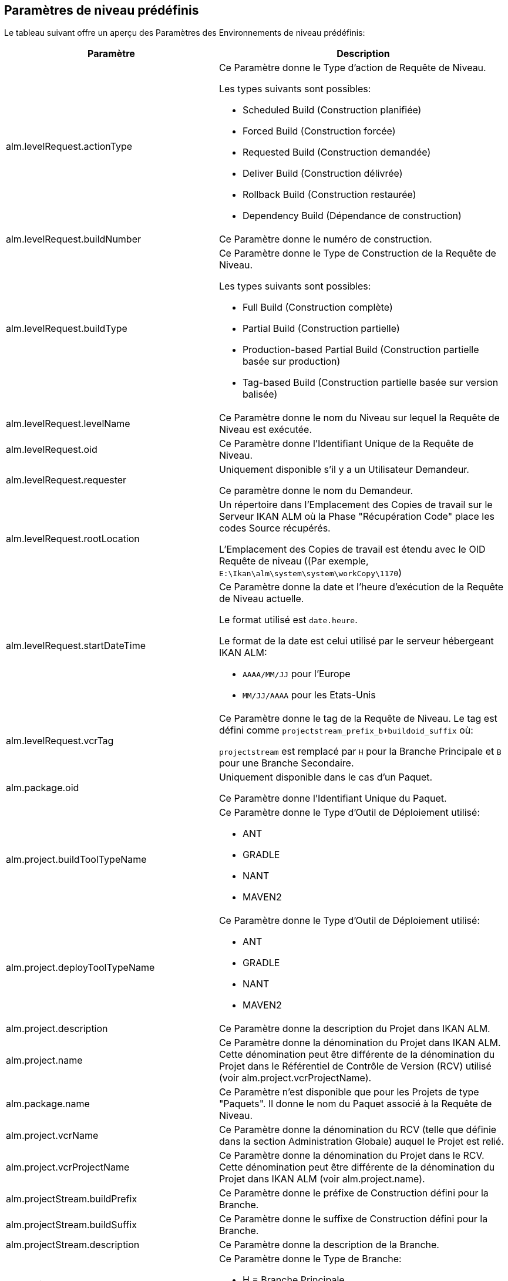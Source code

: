 
[[_cpredefinedbuildparameters]]
== Paramètres de niveau prédéfinis 
(((Paramètres prédéfinis ,Niveau)))  (((Paramètres de niveau ,Paramètres de niveau prédéfinis))) 

Le tableau suivant offre un aperçu des Paramètres des Environnements de niveau prédéfinis:

[cols="1,1", frame="topbot", options="header"]
|===
| Paramètre
| Description

|alm.levelRequest.actionType
a|Ce Paramètre donne le Type d`'action de Requête de Niveau.

Les types suivants sont possibles: 

* Scheduled Build (Construction planifiée)
* Forced Build (Construction forcée)
* Requested Build (Construction demandée)
* Deliver Build (Construction délivrée)
* Rollback Build (Construction restaurée)
* Dependency Build (Dépendance de construction) 

|alm.levelRequest.buildNumber
|Ce Paramètre donne le numéro de construction.

|alm.levelRequest.buildType
a|Ce Paramètre donne le Type de Construction de la Requête de Niveau.

Les types suivants sont possibles: 

* Full Build (Construction complète)
* Partial Build (Construction partielle)
* Production-based Partial Build (Construction partielle basée sur production)
* Tag-based Build (Construction partielle basée sur version balisée)

|alm.levelRequest.levelName
|Ce Paramètre donne le nom du Niveau sur lequel la Requête de Niveau est exécutée.

|alm.levelRequest.oid
|Ce Paramètre donne l`'Identifiant Unique de la Requête de Niveau.

|alm.levelRequest.requester
|Uniquement disponible s'il y a un Utilisateur Demandeur.

Ce paramètre donne le nom du Demandeur.

|alm.levelRequest.rootLocation
|Un répertoire dans l'Emplacement des Copies de travail sur le Serveur IKAN ALM où la Phase "Récupération Code" place les codes Source récupérés.

L'Emplacement des Copies de travail est étendu avec le OID Requête de niveau ((Par exemple, ``E:\Ikan\alm\system\system\workCopy\1170``)

|alm.levelRequest.startDateTime
a|Ce Paramètre donne la date et l`'heure d`'exécution de la Requête de Niveau actuelle. 

Le format utilisé est ``date.heure``. 

Le format de la date est celui utilisé par le serveur hébergeant IKAN ALM:

* `AAAA/MM/JJ` pour l`'Europe
* `MM/JJ/AAAA` pour les Etats-Unis

|alm.levelRequest.vcrTag
|Ce Paramètre donne le tag de la Requête de Niveau.
Le tag est défini comme `projectstream_prefix_b+buildoid_suffix` où: 

`projectstream` est remplacé par `H` pour la Branche Principale et `B` pour une Branche Secondaire.

|alm.package.oid
|Uniquement disponible dans le cas d'un Paquet.

Ce Paramètre donne l`'Identifiant Unique du Paquet.

|alm.project.buildToolTypeName
a|Ce Paramètre donne le Type d`'Outil de Déploiement utilisé:

* ANT
* GRADLE
* NANT
* MAVEN2

|alm.project.deployToolTypeName
a|Ce Paramètre donne le Type d`'Outil de Déploiement utilisé:

* ANT
* GRADLE
* NANT
* MAVEN2

|alm.project.description
|Ce Paramètre donne la description du Projet dans IKAN ALM.

|alm.project.name
|Ce Paramètre donne la dénomination du Projet dans IKAN ALM.
Cette dénomination peut être différente de la dénomination du Projet dans le Référentiel de Contrôle de Version (RCV) utilisé (voir alm.project.vcrProjectName).

|alm.package.name
|Ce Paramètre n`'est disponible que pour les Projets de type "Paquets". Il donne le nom du Paquet associé à la Requête de Niveau.

|alm.project.vcrName
|Ce Paramètre donne la dénomination du RCV (telle que définie dans la section Administration Globale) auquel le Projet est relié.

|alm.project.vcrProjectName
|Ce Paramètre donne la dénomination du Projet dans le RCV.
Cette dénomination peut être différente de la dénomination du Projet dans IKAN ALM (voir alm.project.name).

|alm.projectStream.buildPrefix
|Ce Paramètre donne le préfixe de Construction défini pour la Branche.

|alm.projectStream.buildSuffix
|Ce Paramètre donne le suffixe de Construction défini pour la Branche.

|alm.projectStream.description
|Ce Paramètre donne la description de la Branche.

|alm.projectStream.type
a|Ce Paramètre donne le Type de Branche:

* H = Branche Principale
* B = Branche Secondaire

|alm.projectStream.vcrBranchId
|Ce Paramètre donne l`'Identifiant Unique de la Branche dans le RCV défini dans la Branche dans IKAN ALM (uniquement pour les Branches Secondaires).

|Source
|Ce Paramètre donne l'Emplacement Source qui est dérivé de l'Emplacement des Copies de travail dans les Paramètres Système.
Cet Emplacement peut être étendu avec l`'OID Requête de niveau, "workcopy", le Nom du projet et le Nom RCV du projet.
(Par exemple, ``E:\Ikan\alm\system\system\workCopy\1170\workcopy\Webpad\webpad``)
|===

